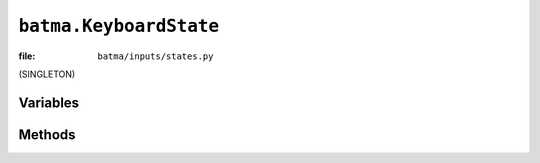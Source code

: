 ``batma.KeyboardState``
=======================

:file: ``batma/inputs/states.py``

.. class:: batma.KeyboardState

   (SINGLETON)

   
Variables
---------

.. data:: keyboard.state
.. data:: keyboard.previouse_state
.. data:: keyboard.map


Methods
-------

.. function:: keyboard.update()
.. function:: keyboard.__getitem__(key)
.. function:: keyboard.is_any_down()
.. function:: keyboard.is_any_clicked()
.. function:: keyboard.is_down(key)
.. function:: keyboard.is_up(key)
.. function:: keyboard.is_clicked(key)